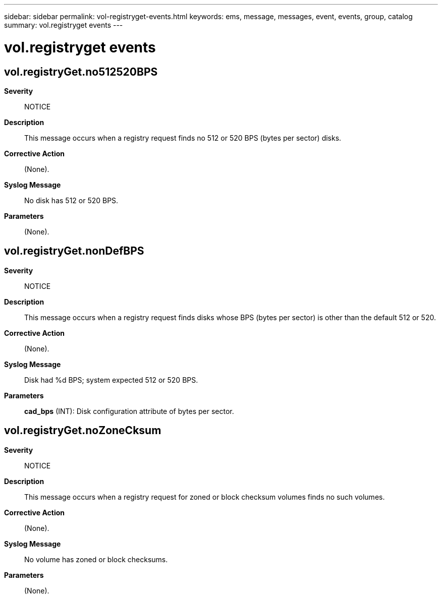 ---
sidebar: sidebar
permalink: vol-registryget-events.html
keywords: ems, message, messages, event, events, group, catalog
summary: vol.registryget events
---

= vol.registryget events
:toclevels: 1
:hardbreaks:
:nofooter:
:icons: font
:linkattrs:
:imagesdir: ./media/

== vol.registryGet.no512520BPS
*Severity*::
NOTICE
*Description*::
This message occurs when a registry request finds no 512 or 520 BPS (bytes per sector) disks.
*Corrective Action*::
(None).
*Syslog Message*::
No disk has 512 or 520 BPS.
*Parameters*::
(None).

== vol.registryGet.nonDefBPS
*Severity*::
NOTICE
*Description*::
This message occurs when a registry request finds disks whose BPS (bytes per sector) is other than the default 512 or 520.
*Corrective Action*::
(None).
*Syslog Message*::
Disk had %d BPS; system expected 512 or 520 BPS.
*Parameters*::
*cad_bps* (INT): Disk configuration attribute of bytes per sector.

== vol.registryGet.noZoneCksum
*Severity*::
NOTICE
*Description*::
This message occurs when a registry request for zoned or block checksum volumes finds no such volumes.
*Corrective Action*::
(None).
*Syslog Message*::
No volume has zoned or block checksums.
*Parameters*::
(None).
